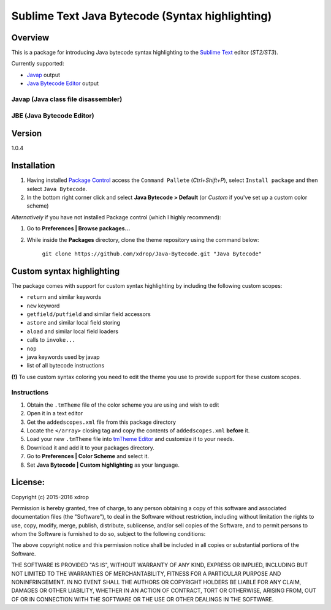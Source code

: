 ================================================
Sublime Text Java Bytecode (Syntax highlighting)
================================================

.. image:: https://img.shields.io/badge/package-control-blue.svg?style=plastic
   :target: https://packagecontrol.io/packages/Java%20Bytecode

Overview
========

This is a package for introducing Java bytecode syntax highlighting to the `Sublime Text  <http://www.sublimetext.com/>`_
editor (*ST2/ST3*). 

Currently supported:

- `Javap <http://docs.oracle.com/javase/7/docs/technotes/tools/windows/javap.html>`_ output
- `Java Bytecode Editor <http://set.ee/jbe/>`_ output


Javap (Java class file disassembler)
*************************************


.. image:: http://i.imgur.com/QbtbKpg.png


JBE (Java Bytecode Editor)
********************************
.. image:: http://i.imgur.com/uAXOxfy.png



Version
=======

1.0.4

Installation
=============


#. Having installed `Package Control <https://packagecontrol.io/installation>`_ access the ``Command Pallete`` (`Ctrl+Shift+P`), select ``Install package`` and then select ``Java Bytecode``.

#. In the bottom right corner click and select **Java Bytecode > Default** (or `Custom` if you've set up a custom color scheme)


*Alternatively* if you have not installed Package control (which I highly recommend):

#. Go to **Preferences | Browse packages...**
#. While inside the **Packages** directory, clone the theme repository using the command below: 

    ``git clone https://github.com/xdrop/Java-Bytecode.git "Java Bytecode"``




Custom syntax highlighting
===========================
The package comes with support for custom syntax highlighting by including the following custom scopes:

* ``return`` and similar keywords
* ``new`` keyword
* ``getfield/putfield`` and similar field accessors
* ``astore`` and similar local field storing
* ``aload`` and similar local field loaders
* calls to ``invoke...`` 
* ``nop``
* java keywords used by javap
* list of all bytecode instructions

**(!)** To use custom syntax coloring you need to edit the theme you use to provide support for these custom scopes.

Instructions
*************
#. Obtain the ``.tmTheme`` file of the color scheme you are using and wish to edit
#. Open it in a text editor
#. Get the ``addedscopes.xml`` file from this package directory
#. Locate the ``</array>`` closing tag and copy the contents of ``addedscopes.xml`` **before** it.
#. Load your new ``.tmTheme`` file into `tmTheme Editor  <https://github.com/aziz/tmTheme-Editor>`_ and customize it to your needs.
#. Download it and add it to your packages directory.
#. Go to **Preferences | Color Scheme** and select it.
#. Set **Java Bytecode | Custom highlighting** as your language.


License:
==========

Copyright (c) 2015-2016 xdrop


Permission is hereby granted, free of charge, to any person obtaining a copy
of this software and associated documentation files (the "Software"), to deal
in the Software without restriction, including without limitation the rights
to use, copy, modify, merge, publish, distribute, sublicense, and/or sell
copies of the Software, and to permit persons to whom the Software is
furnished to do so, subject to the following conditions:


The above copyright notice and this permission notice shall be included in
all copies or substantial portions of the Software.


THE SOFTWARE IS PROVIDED "AS IS", WITHOUT WARRANTY OF ANY KIND, EXPRESS OR
IMPLIED, INCLUDING BUT NOT LIMITED TO THE WARRANTIES OF MERCHANTABILITY,
FITNESS FOR A PARTICULAR PURPOSE AND NONINFRINGEMENT. IN NO EVENT SHALL THE
AUTHORS OR COPYRIGHT HOLDERS BE LIABLE FOR ANY CLAIM, DAMAGES OR OTHER
LIABILITY, WHETHER IN AN ACTION OF CONTRACT, TORT OR OTHERWISE, ARISING FROM,
OUT OF OR IN CONNECTION WITH THE SOFTWARE OR THE USE OR OTHER DEALINGS IN
THE SOFTWARE.
